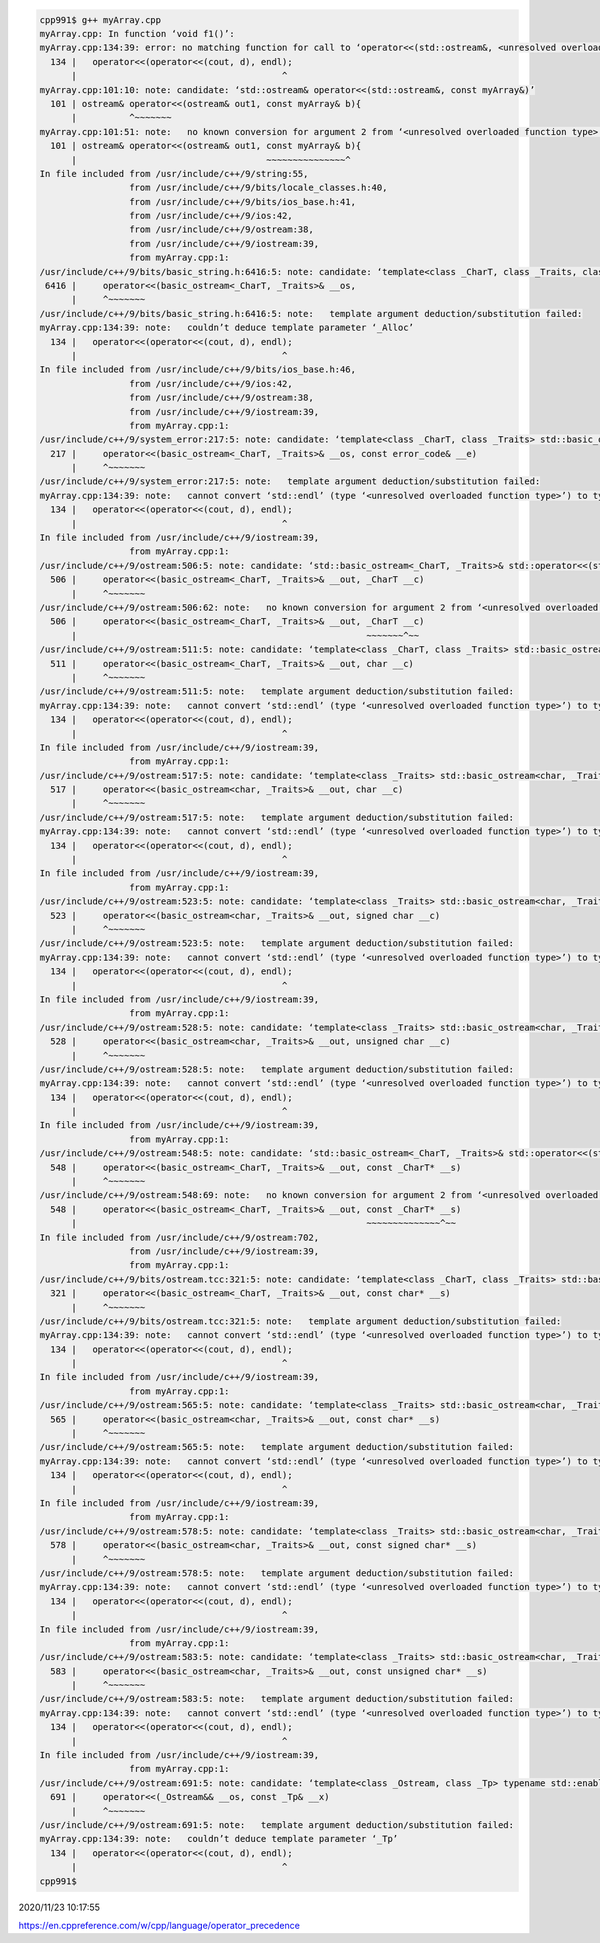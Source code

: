 
.. code:: sh

  cpp991$ g++ myArray.cpp 
  myArray.cpp: In function ‘void f1()’:
  myArray.cpp:134:39: error: no matching function for call to ‘operator<<(std::ostream&, <unresolved overloaded function type>)’
    134 |   operator<<(operator<<(cout, d), endl);
        |                                       ^
  myArray.cpp:101:10: note: candidate: ‘std::ostream& operator<<(std::ostream&, const myArray&)’
    101 | ostream& operator<<(ostream& out1, const myArray& b){
        |          ^~~~~~~~
  myArray.cpp:101:51: note:   no known conversion for argument 2 from ‘<unresolved overloaded function type>’ to ‘const myArray&’
    101 | ostream& operator<<(ostream& out1, const myArray& b){
        |                                    ~~~~~~~~~~~~~~~^
  In file included from /usr/include/c++/9/string:55,
                   from /usr/include/c++/9/bits/locale_classes.h:40,
                   from /usr/include/c++/9/bits/ios_base.h:41,
                   from /usr/include/c++/9/ios:42,
                   from /usr/include/c++/9/ostream:38,
                   from /usr/include/c++/9/iostream:39,
                   from myArray.cpp:1:
  /usr/include/c++/9/bits/basic_string.h:6416:5: note: candidate: ‘template<class _CharT, class _Traits, class _Alloc> std::basic_ostream<_CharT, _Traits>& std::operator<<(std::basic_ostream<_CharT, _Traits>&, const std::__cxx11::basic_string<_CharT, _Traits, _Alloc>&)’
   6416 |     operator<<(basic_ostream<_CharT, _Traits>& __os,
        |     ^~~~~~~~
  /usr/include/c++/9/bits/basic_string.h:6416:5: note:   template argument deduction/substitution failed:
  myArray.cpp:134:39: note:   couldn’t deduce template parameter ‘_Alloc’
    134 |   operator<<(operator<<(cout, d), endl);
        |                                       ^
  In file included from /usr/include/c++/9/bits/ios_base.h:46,
                   from /usr/include/c++/9/ios:42,
                   from /usr/include/c++/9/ostream:38,
                   from /usr/include/c++/9/iostream:39,
                   from myArray.cpp:1:
  /usr/include/c++/9/system_error:217:5: note: candidate: ‘template<class _CharT, class _Traits> std::basic_ostream<_CharT, _Traits>& std::operator<<(std::basic_ostream<_CharT, _Traits>&, const std::error_code&)’
    217 |     operator<<(basic_ostream<_CharT, _Traits>& __os, const error_code& __e)
        |     ^~~~~~~~
  /usr/include/c++/9/system_error:217:5: note:   template argument deduction/substitution failed:
  myArray.cpp:134:39: note:   cannot convert ‘std::endl’ (type ‘<unresolved overloaded function type>’) to type ‘const std::error_code&’
    134 |   operator<<(operator<<(cout, d), endl);
        |                                       ^
  In file included from /usr/include/c++/9/iostream:39,
                   from myArray.cpp:1:
  /usr/include/c++/9/ostream:506:5: note: candidate: ‘std::basic_ostream<_CharT, _Traits>& std::operator<<(std::basic_ostream<_CharT, _Traits>&, _CharT) [with _CharT = char; _Traits = std::char_traits<char>]’
    506 |     operator<<(basic_ostream<_CharT, _Traits>& __out, _CharT __c)
        |     ^~~~~~~~
  /usr/include/c++/9/ostream:506:62: note:   no known conversion for argument 2 from ‘<unresolved overloaded function type>’ to ‘char’
    506 |     operator<<(basic_ostream<_CharT, _Traits>& __out, _CharT __c)
        |                                                       ~~~~~~~^~~
  /usr/include/c++/9/ostream:511:5: note: candidate: ‘template<class _CharT, class _Traits> std::basic_ostream<_CharT, _Traits>& std::operator<<(std::basic_ostream<_CharT, _Traits>&, char)’
    511 |     operator<<(basic_ostream<_CharT, _Traits>& __out, char __c)
        |     ^~~~~~~~
  /usr/include/c++/9/ostream:511:5: note:   template argument deduction/substitution failed:
  myArray.cpp:134:39: note:   cannot convert ‘std::endl’ (type ‘<unresolved overloaded function type>’) to type ‘char’
    134 |   operator<<(operator<<(cout, d), endl);
        |                                       ^
  In file included from /usr/include/c++/9/iostream:39,
                   from myArray.cpp:1:
  /usr/include/c++/9/ostream:517:5: note: candidate: ‘template<class _Traits> std::basic_ostream<char, _Traits>& std::operator<<(std::basic_ostream<char, _Traits>&, char)’
    517 |     operator<<(basic_ostream<char, _Traits>& __out, char __c)
        |     ^~~~~~~~
  /usr/include/c++/9/ostream:517:5: note:   template argument deduction/substitution failed:
  myArray.cpp:134:39: note:   cannot convert ‘std::endl’ (type ‘<unresolved overloaded function type>’) to type ‘char’
    134 |   operator<<(operator<<(cout, d), endl);
        |                                       ^
  In file included from /usr/include/c++/9/iostream:39,
                   from myArray.cpp:1:
  /usr/include/c++/9/ostream:523:5: note: candidate: ‘template<class _Traits> std::basic_ostream<char, _Traits>& std::operator<<(std::basic_ostream<char, _Traits>&, signed char)’
    523 |     operator<<(basic_ostream<char, _Traits>& __out, signed char __c)
        |     ^~~~~~~~
  /usr/include/c++/9/ostream:523:5: note:   template argument deduction/substitution failed:
  myArray.cpp:134:39: note:   cannot convert ‘std::endl’ (type ‘<unresolved overloaded function type>’) to type ‘signed char’
    134 |   operator<<(operator<<(cout, d), endl);
        |                                       ^
  In file included from /usr/include/c++/9/iostream:39,
                   from myArray.cpp:1:
  /usr/include/c++/9/ostream:528:5: note: candidate: ‘template<class _Traits> std::basic_ostream<char, _Traits>& std::operator<<(std::basic_ostream<char, _Traits>&, unsigned char)’
    528 |     operator<<(basic_ostream<char, _Traits>& __out, unsigned char __c)
        |     ^~~~~~~~
  /usr/include/c++/9/ostream:528:5: note:   template argument deduction/substitution failed:
  myArray.cpp:134:39: note:   cannot convert ‘std::endl’ (type ‘<unresolved overloaded function type>’) to type ‘unsigned char’
    134 |   operator<<(operator<<(cout, d), endl);
        |                                       ^
  In file included from /usr/include/c++/9/iostream:39,
                   from myArray.cpp:1:
  /usr/include/c++/9/ostream:548:5: note: candidate: ‘std::basic_ostream<_CharT, _Traits>& std::operator<<(std::basic_ostream<_CharT, _Traits>&, const _CharT*) [with _CharT = char; _Traits = std::char_traits<char>]’
    548 |     operator<<(basic_ostream<_CharT, _Traits>& __out, const _CharT* __s)
        |     ^~~~~~~~
  /usr/include/c++/9/ostream:548:69: note:   no known conversion for argument 2 from ‘<unresolved overloaded function type>’ to ‘const char*’
    548 |     operator<<(basic_ostream<_CharT, _Traits>& __out, const _CharT* __s)
        |                                                       ~~~~~~~~~~~~~~^~~
  In file included from /usr/include/c++/9/ostream:702,
                   from /usr/include/c++/9/iostream:39,
                   from myArray.cpp:1:
  /usr/include/c++/9/bits/ostream.tcc:321:5: note: candidate: ‘template<class _CharT, class _Traits> std::basic_ostream<_CharT, _Traits>& std::operator<<(std::basic_ostream<_CharT, _Traits>&, const char*)’
    321 |     operator<<(basic_ostream<_CharT, _Traits>& __out, const char* __s)
        |     ^~~~~~~~
  /usr/include/c++/9/bits/ostream.tcc:321:5: note:   template argument deduction/substitution failed:
  myArray.cpp:134:39: note:   cannot convert ‘std::endl’ (type ‘<unresolved overloaded function type>’) to type ‘const char*’
    134 |   operator<<(operator<<(cout, d), endl);
        |                                       ^
  In file included from /usr/include/c++/9/iostream:39,
                   from myArray.cpp:1:
  /usr/include/c++/9/ostream:565:5: note: candidate: ‘template<class _Traits> std::basic_ostream<char, _Traits>& std::operator<<(std::basic_ostream<char, _Traits>&, const char*)’
    565 |     operator<<(basic_ostream<char, _Traits>& __out, const char* __s)
        |     ^~~~~~~~
  /usr/include/c++/9/ostream:565:5: note:   template argument deduction/substitution failed:
  myArray.cpp:134:39: note:   cannot convert ‘std::endl’ (type ‘<unresolved overloaded function type>’) to type ‘const char*’
    134 |   operator<<(operator<<(cout, d), endl);
        |                                       ^
  In file included from /usr/include/c++/9/iostream:39,
                   from myArray.cpp:1:
  /usr/include/c++/9/ostream:578:5: note: candidate: ‘template<class _Traits> std::basic_ostream<char, _Traits>& std::operator<<(std::basic_ostream<char, _Traits>&, const signed char*)’
    578 |     operator<<(basic_ostream<char, _Traits>& __out, const signed char* __s)
        |     ^~~~~~~~
  /usr/include/c++/9/ostream:578:5: note:   template argument deduction/substitution failed:
  myArray.cpp:134:39: note:   cannot convert ‘std::endl’ (type ‘<unresolved overloaded function type>’) to type ‘const signed char*’
    134 |   operator<<(operator<<(cout, d), endl);
        |                                       ^
  In file included from /usr/include/c++/9/iostream:39,
                   from myArray.cpp:1:
  /usr/include/c++/9/ostream:583:5: note: candidate: ‘template<class _Traits> std::basic_ostream<char, _Traits>& std::operator<<(std::basic_ostream<char, _Traits>&, const unsigned char*)’
    583 |     operator<<(basic_ostream<char, _Traits>& __out, const unsigned char* __s)
        |     ^~~~~~~~
  /usr/include/c++/9/ostream:583:5: note:   template argument deduction/substitution failed:
  myArray.cpp:134:39: note:   cannot convert ‘std::endl’ (type ‘<unresolved overloaded function type>’) to type ‘const unsigned char*’
    134 |   operator<<(operator<<(cout, d), endl);
        |                                       ^
  In file included from /usr/include/c++/9/iostream:39,
                   from myArray.cpp:1:
  /usr/include/c++/9/ostream:691:5: note: candidate: ‘template<class _Ostream, class _Tp> typename std::enable_if<std::__and_<std::__not_<std::is_lvalue_reference<_Tp> >, std::__is_convertible_to_basic_ostream<_Ostream>, std::__is_insertable<typename std::__is_convertible_to_basic_ostream<_Tp>::__ostream_type, const _Tp&, void> >::value, typename std::__is_convertible_to_basic_ostream<_Tp>::__ostream_type>::type std::operator<<(_Ostream&&, const _Tp&)’
    691 |     operator<<(_Ostream&& __os, const _Tp& __x)
        |     ^~~~~~~~
  /usr/include/c++/9/ostream:691:5: note:   template argument deduction/substitution failed:
  myArray.cpp:134:39: note:   couldn’t deduce template parameter ‘_Tp’
    134 |   operator<<(operator<<(cout, d), endl);
        |                                       ^
  cpp991$ 




2020/11/23 10:17:55

https://en.cppreference.com/w/cpp/language/operator_precedence

